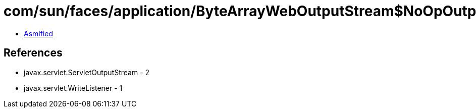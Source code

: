 = com/sun/faces/application/ByteArrayWebOutputStream$NoOpOutputStream.class

 - link:ByteArrayWebOutputStream$NoOpOutputStream-asmified.java[Asmified]

== References

 - javax.servlet.ServletOutputStream - 2
 - javax.servlet.WriteListener - 1
